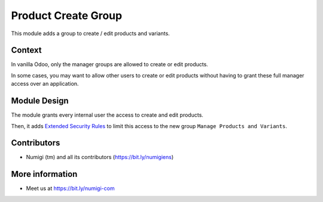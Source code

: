 Product Create Group
====================

This module adds a group to create / edit products and variants.

.. image:: static/description/user_form.png

Context
-------
In vanilla Odoo, only the manager groups are allowed to create or edit products.

In some cases, you may want to allow other users to create or edit products without
having to grant these full manager access over an application.

Module Design
-------------
The module grants every internal user the access to create and edit products.

Then, it adds `Extended Security Rules <https://github.com/Numigi/odoo-base-addons/tree/12.0/base_extended_security>`_
to limit this access to the new group ``Manage Products and Variants``.

Contributors
------------
* Numigi (tm) and all its contributors (https://bit.ly/numigiens)

More information
----------------
* Meet us at https://bit.ly/numigi-com

